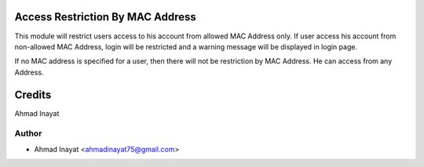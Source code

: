 Access Restriction By MAC Address
============================

This module will restrict users access to his account from allowed MAC Address only. If user access his
account from  non-allowed MAC Address, login will be restricted and a warning message will be displayed in
login page.

If no MAC address is specified for a user, then there will not be restriction by MAC Address. He can access from any Address.


Credits
=======
Ahmad Inayat

Author
------
* Ahmad Inayat <ahmadinayat75@gmail.com>
